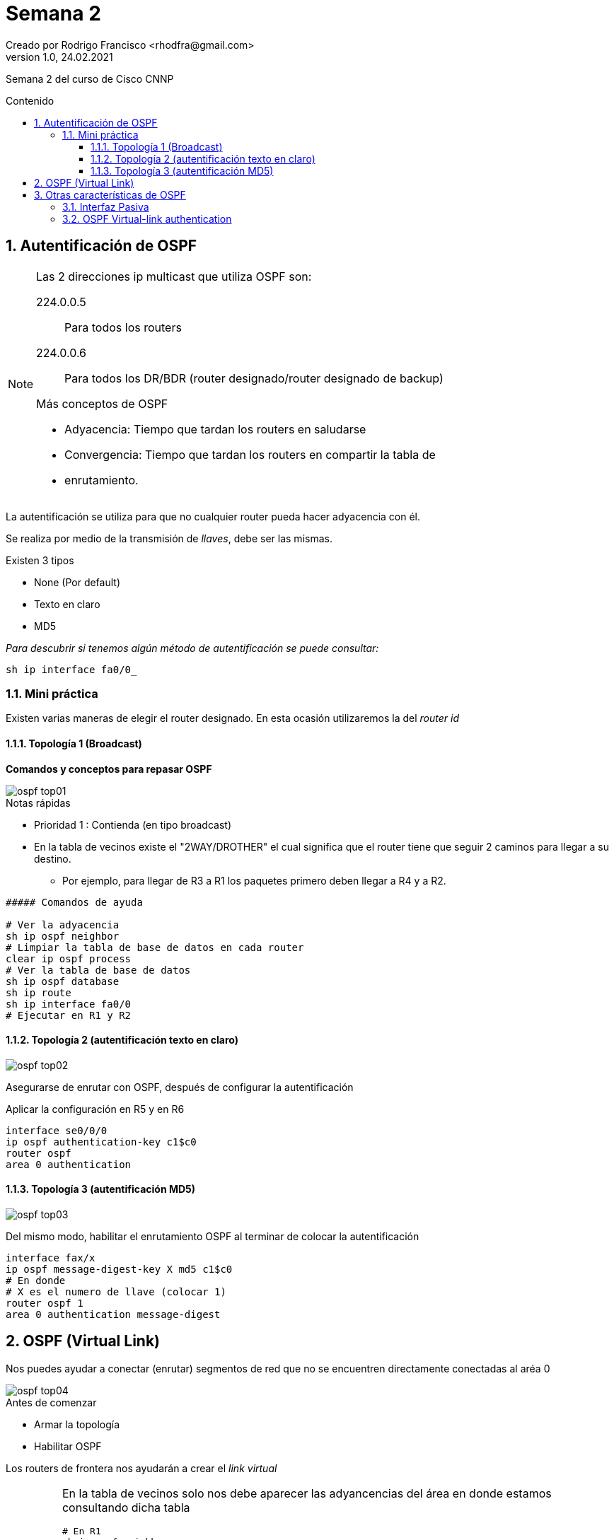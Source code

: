 = Semana 2
Creado por Rodrigo Francisco <rhodfra@gmail.com>
Version 1.0, 24.02.2021
:description: Semana 2 del curso de CCNP
//:keywords: 
:sectnums: 
// Configuracion de la tabla de contenidos
:toc: 
:toc-placement!:
:toclevels: 4                                          
:toc-title: Contenido

// Ruta base de las imagenes
:imagesdir: ./README.assets/ 

// Resaltar sintaxis
:source-highlighter: pygments

// Iconos para entorno local
ifndef::env-github[:icons: font]

// Iconos para entorno github
ifdef::env-github[]
:caution-caption: :fire:
:important-caption: :exclamation:
:note-caption: :paperclip:
:tip-caption: :bulb:
:warning-caption: :warning:
endif::[]

Semana 2 del curso de Cisco CNNP

toc::[]

== Autentificación de OSPF

[NOTE]
====
Las 2 direcciones ip multicast que utiliza OSPF son: 

224.0.0.5 :: Para todos los routers
224.0.0.6 :: Para todos los DR/BDR (router designado/router designado de backup)

//-

.Más conceptos de OSPF
* Adyacencia: Tiempo que tardan los routers en saludarse
* Convergencia: Tiempo que tardan los routers en compartir la tabla de
* enrutamiento.
====

La autentificación se utiliza para que no cualquier router pueda hacer
adyacencia con él.

Se realiza por medio de la transmisión de _llaves_, debe ser las mismas.

.Existen 3 tipos
* None (Por default)
* Texto en claro
* MD5

_Para descubrir si tenemos algún método de autentificación se puede consultar:_

[source,sh]
sh ip interface fa0/0_

=== Mini práctica

Existen varias maneras de elegir el router designado. En esta ocasión
utilizaremos la del _router id_

==== Topología 1 (Broadcast)

*Comandos y conceptos para repasar OSPF*

image::ospf-top01.png[]

.Notas rápidas
* Prioridad 1 : Contienda (en tipo broadcast)
* En la tabla de vecinos existe el "2WAY/DROTHER" el cual significa que el
router tiene que seguir 2 caminos para llegar a su destino. 
** Por ejemplo, para llegar de R3 a R1 los paquetes primero deben llegar a R4 y
a R2.

[source,sh]
----
##### Comandos de ayuda

# Ver la adyacencia
sh ip ospf neighbor
# Limpiar la tabla de base de datos en cada router
clear ip ospf process 
# Ver la tabla de base de datos
sh ip ospf database
sh ip route
sh ip interface fa0/0
# Ejecutar en R1 y R2

----


==== Topología 2 (autentificación texto en claro)

image::ospf-top02.png[]

Asegurarse de enrutar con OSPF, después de configurar la autentificación

Aplicar la configuración en R5 y en R6

[source,sh]
interface se0/0/0
ip ospf authentication-key c1$c0 
router ospf 
area 0 authentication

==== Topología 3 (autentificación MD5)

image::ospf-top03.png[]

Del mismo modo, habilitar el enrutamiento OSPF al terminar de colocar la
autentificación

[source,sh]
interface fax/x
ip ospf message-digest-key X md5 c1$c0 
# En donde 
# X es el numero de llave (colocar 1)
router ospf 1 
area 0 authentication message-digest

== OSPF (Virtual Link)

Nos puedes ayudar a conectar (enrutar) segmentos de red que no se encuentren
directamente conectadas al aréa 0

image::ospf-top04.png[]

.Antes de comenzar
* Armar la topología
* Habilitar OSPF

Los routers de frontera nos ayudarán a crear el _link virtual_

[IMPORTANT]
====
En la tabla de vecinos solo nos debe aparecer las adyancencias del área en donde
estamos consultando dicha tabla
[source,sh]
# En R1
sh ip ospf neighbor

.Mostrará únicamente 
* *1.1.1.1*, 
* *2.2.2.2* 
* *3.3.3.3*

En los router frontera cambiará un poco, comprobar haciendo un 
[source,sh]
# En R4
sh ip ospf neighbor

====

Para desplegar el virtual link se requiere forzosamente utilizar _router ids_ en
la configuración de ospf.

Siempre aplica en los router frontera.

*Comandos para configurarlo (siempre en el _router frontera_)*

[source,sh]
router ospf X 
area X virtual-link x.x.x.x
# En donde 
# x.x.x.x es el id del router el siguiente salto

Para nuestra topología

[source,sh]
----
# En R4
router ospf 1 
area 1 virtual-link 6.6.6.6 # (Router R5, la otra frontera)

# En R6 
router ospf 1 
area 1 virtual-link 4.4.4.4

----

Ahora, volvemos a ver la tabla de enrutamiento  y veremos que nos mostrará los
segmentos de red que se acaban de conocer por OSPF
[source,sh]
sh ip route

También  podemos revisar la tabla de base de datos para encontrar que tenemos un
nuevo router frontera detectado.

[source,sh]
sh ip ospf database

== Otras características de OSPF

Utilizaremos la siguiente topología

image::ospf-top05.png[]

=== Interfaz Pasiva

Vamos a evitar que se creen adyancencias y convergencias

[source,sh]
----
# En R9
router ospf 1 
passive interface fax/x
# Pasa el estado FULL al DOWN
# El ping ahora deberá fallar 
ping 192.168.2.1

----

Otro comando interesante 

[source,sh]
----
# Todas las interfaces del router pasan a modo pasivo
passive interface default

----

=== OSPF Virtual-link authentication

Recordemos que solo se aplica en los routers frontera. 

*Para la autentificación de _texto en claro_ tenemos lo siguiente*

[source,sh]
-----
# Desde R4
router ospf 1 
area X virtual-link 6.6.6.6 authentication-key mypassword
# Ojo: Para R6 solo se cambia el router-id por el 4.4.4.4

-----

*Autentificación con MD5* 

[source,sh]
----
# Desde R4
router ospf 1 
area 1 virtual-link 6.6.6.6 message-digest-key 1 md5 c1$c0
# Ojo: Para R6 solo se cambia el router-id por el 4.4.4.4

----
